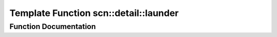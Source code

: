 .. _exhale_function_namespacescn_1_1detail_1a2542f0f5045f9da8aafe46b8db4e96de:

Template Function scn::detail::launder
======================================

.. did not find file this was defined in


Function Documentation
----------------------


.. doxygenfunction:: scn::detail::launder(T *)
